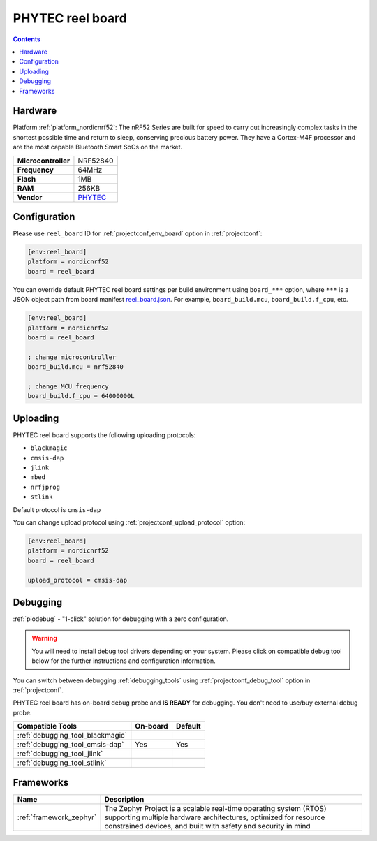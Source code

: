  
.. _board_nordicnrf52_reel_board:

PHYTEC reel board
=================

.. contents::

Hardware
--------

Platform :ref:`platform_nordicnrf52`: The nRF52 Series are built for speed to carry out increasingly complex tasks in the shortest possible time and return to sleep, conserving precious battery power. They have a Cortex-M4F processor and are the most capable Bluetooth Smart SoCs on the market.

.. list-table::

  * - **Microcontroller**
    - NRF52840
  * - **Frequency**
    - 64MHz
  * - **Flash**
    - 1MB
  * - **RAM**
    - 256KB
  * - **Vendor**
    - `PHYTEC <https://www.phytec.eu/reelboard?utm_source=platformio.org&utm_medium=docs>`__


Configuration
-------------

Please use ``reel_board`` ID for :ref:`projectconf_env_board` option in :ref:`projectconf`:

.. code-block:: ini

  [env:reel_board]
  platform = nordicnrf52
  board = reel_board

You can override default PHYTEC reel board settings per build environment using
``board_***`` option, where ``***`` is a JSON object path from
board manifest `reel_board.json <https://github.com/platformio/platform-nordicnrf52/blob/master/boards/reel_board.json>`_. For example,
``board_build.mcu``, ``board_build.f_cpu``, etc.

.. code-block:: ini

  [env:reel_board]
  platform = nordicnrf52
  board = reel_board

  ; change microcontroller
  board_build.mcu = nrf52840

  ; change MCU frequency
  board_build.f_cpu = 64000000L


Uploading
---------
PHYTEC reel board supports the following uploading protocols:

* ``blackmagic``
* ``cmsis-dap``
* ``jlink``
* ``mbed``
* ``nrfjprog``
* ``stlink``

Default protocol is ``cmsis-dap``

You can change upload protocol using :ref:`projectconf_upload_protocol` option:

.. code-block:: ini

  [env:reel_board]
  platform = nordicnrf52
  board = reel_board

  upload_protocol = cmsis-dap

Debugging
---------

:ref:`piodebug` - "1-click" solution for debugging with a zero configuration.

.. warning::
    You will need to install debug tool drivers depending on your system.
    Please click on compatible debug tool below for the further
    instructions and configuration information.

You can switch between debugging :ref:`debugging_tools` using
:ref:`projectconf_debug_tool` option in :ref:`projectconf`.

PHYTEC reel board has on-board debug probe and **IS READY** for debugging. You don't need to use/buy external debug probe.

.. list-table::
  :header-rows:  1

  * - Compatible Tools
    - On-board
    - Default
  * - :ref:`debugging_tool_blackmagic`
    - 
    - 
  * - :ref:`debugging_tool_cmsis-dap`
    - Yes
    - Yes
  * - :ref:`debugging_tool_jlink`
    - 
    - 
  * - :ref:`debugging_tool_stlink`
    - 
    - 

Frameworks
----------
.. list-table::
    :header-rows:  1

    * - Name
      - Description

    * - :ref:`framework_zephyr`
      - The Zephyr Project is a scalable real-time operating system (RTOS) supporting multiple hardware architectures, optimized for resource constrained devices, and built with safety and security in mind
